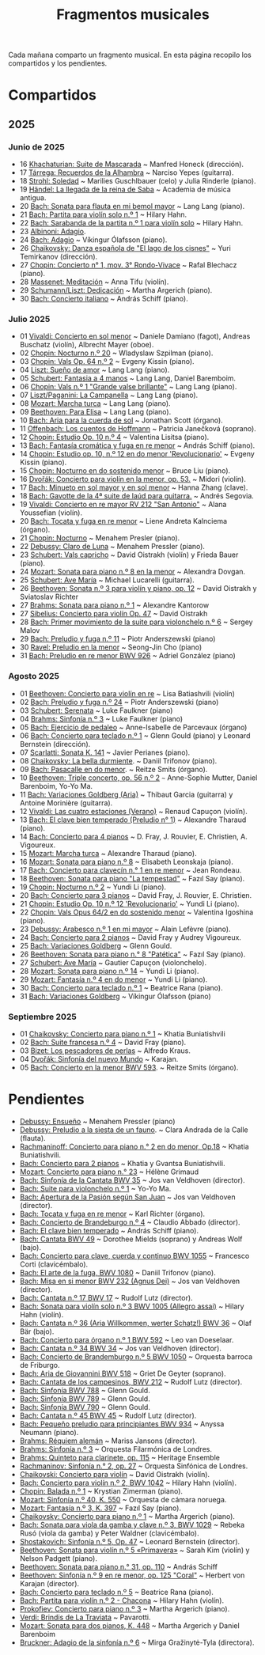 #+TITLE: Fragmentos musicales

Cada mañana comparto un fragmento musical. En esta página recopilo los
compartidos y los pendientes.

* Compartidos

** 2025

*** Junio de 2025
+ 16 [[https://youtu.be/P60WOUYOauI][Khachaturian: Suite de Mascarada]] ~ Manfred Honeck (dirección).
+ 17 [[https://youtu.be/EQGBbLBShzk][Tárrega: Recuerdos de la Alhambra]] ~ Narciso Yepes (guitarra).
+ 18 [[https://youtu.be/ORcAkPrS9Dk][Strohl: Soledad]] ~ Marilies Guschlbauer (celo) y Julia Rinderle (piano).
+ 19 [[https://youtu.be/U9FaoRJAgII][Händel: La llegada de la reina de Saba]] ~ Academia de música antigua.
+ 20 [[https://youtu.be/ZBPF3zesH6k][Bach: Sonata para flauta en mi bemol mayor]] ~ Lang Lang (piano).
+ 21 [[https://youtu.be/iEBX_ouEw1I][Bach: Partita para violín solo n.º 1]] ~ Hilary Hahn.
+ 22 [[https://youtu.be/5XzZudf5LJ0][Bach: Sarabanda de la partita n.º 1 para violín solo]] ~ Hilary Hahn.
+ 23 [[https://youtu.be/_eLU5W1vc8Y][Albinoni: Adagio]].
+ 24 [[https://youtu.be/h3-rNMhIyuQ][Bach: Adagio]] ~ Víkingur Ólafsson (piano).
+ 26 [[https://youtu.be/afQe11rv810][Chaikovsky: Danza española de "El lago de los cisnes"]] ~ Yuri Temirkanov (dirección).
+ 27 [[https://youtu.be/opoVkvHyA7o][Chopin: Concierto n° 1, mov. 3° Rondo-Vivace]] ~ Rafal Blechacz (piano).
+ 28 [[https://youtu.be/tRHd5g5m4O8][Massenet: Meditación]] ~ Anna Tifu (violín).
+ 29 [[https://youtu.be/rCP27rIVJBw][Schumann/Liszt: Dedicación]] ~ Martha Argerich (piano).
+ 30 [[https://youtu.be/ghTitIMtTCM][Bach: Concierto italiano]] ~ András Schiff (piano).

*** Julio 2025
+ 01 [[https://youtu.be/OwGJt0q-kRA][Vivaldi: Concierto en sol menor]] ~ Daniele Damiano (fagot), Andreas Buschatz (violín), Albrecht Mayer (oboe).
+ 02 [[https://youtu.be/n9oQEa-d5rU][Chopin: Nocturno n.º 20]] ~ Wladyslaw Szpilman (piano).
+ 03 [[https://youtu.be/WVsGf1ag6Us][Chopin: Vals Op. 64 n.º 2]] ~ Evgeny Kissin (piano).
+ 04 [[https://youtu.be/2FqugGjOkQE][Liszt: Sueño de amor]] ~ Lang Lang (piano).
+ 05 [[https://youtu.be/OZHPmRU38vA][Schubert: Fantasia a 4 manos]] ~ Lang Lang, Daniel Baremboim.
+ 06 [[https://youtu.be/s_O7q9RIep4][Chopin: Vals n.º 1 "Grande valse brillante"]] ~ Lang Lang (piano).
+ 07 [[https://youtu.be/x-8aa_t0d5A][Liszt/Paganini: La Campanella]] ~ Lang Lang (piano).
+ 08 [[https://youtu.be/0HhBr0t4VJ0][Mozart: Marcha turca]] ~ Lang Lang (piano).
+ 09 [[https://youtu.be/s71I_EWJk7I][Beethoven: Para Elisa]] ~ Lang Lang (piano).
+ 10 [[https://youtu.be/PyMz0w2UC9s][Bach: Aria para la cuerda de sol]] ~ Jonathan Scott (órgano).
+ 11 [[https://youtu.be/mVUpKIFHqZk][Offenbach: Los cuentos de Hoffmann]] ~ Patricia Janečková (soprano).
+ 12 [[https://youtu.be/y7sPRNhPDQU][Chopin: Estudio Op. 10 n.º 4]] ~ Valentina Lisitsa (piano).
+ 13 [[https://youtu.be/SNWOhm5iXxs][Bach: Fantasía cromática y fuga en re menor]] ~ András Schiff (piano).
+ 14 [[https://youtu.be/7VWHBHeNrg4][Chopin: Estudio op. 10, n.º 12 en do menor 'Revolucionario']] ~ Evgeny Kissin (piano).
+ 15 [[https://youtu.be/s_ST3hzMsVE][Chopin: Nocturno en do sostenido menor]] ~ Bruce Liu (piano).
+ 16 [[https://youtu.be/gHAF2TjxDsU][Dvořák: Concierto para violín en la menor, op. 53.]] ~ Midori (violín).
+ 17 [[https://youtu.be/oEnc_Qp5g6Q][Bach: Minueto en sol mayor y en sol menor]] ~ Hanna Zhang (clave).
+ 18 [[https://youtu.be/bcdS2hbpZcY][Bach: Gavotte de la 4ª suite de laúd para guitarra.]] ~ Andrés Segovia.
+ 19 [[https://youtu.be/_V6HpGCmId0][Vivaldi: Concierto en re mayor RV 212 "San Antonio"]] ~ Alana Youssefian (violín).
+ 20 [[https://youtu.be/erXG9vnN-GI][Bach: Tocata y fuga en re menor]] ~ Liene Andreta Kalnciema (órgano).
+ 21 [[https://youtu.be/-tIdhz35tcU][Chopin: Nocturno]] ~ Menahem Presler (piano).
+ 22 [[https://youtu.be/Ws4QlQklqR8][Debussy: Claro de Luna]] ~ Menahem Pressler (piano).
+ 23 [[https://youtu.be/jdO0OAvNj1o][Schubert: Vals capricho]] ~ David Oistrakh (violín) y Frieda Bauer (piano).
+ 24 [[https://youtu.be/31Rvn3vtoZ4][Mozart: Sonata para piano n.º 8 en la menor]] ~ Alexandra Dovgan.
+ 25 [[https://youtu.be/LNUJA9N14eM][Schubert: Ave María]] ~ Michael Lucarelli (guitarra).
+ 26 [[https://youtu.be/oDB1kOUFy5A][Beethoven: Sonata n.º 3 para violín y piano, op. 12]] ~ David Oistrakh y Sviatoslav Richter
+ 27 [[https://youtu.be/YjkdsuWAKTw?si=UGbDvpPni18gt4oG][Brahms: Sonata para piano n.º 1]] ~ Alexandre Kantorow
+ 27 [[https://youtu.be/b0YjkDFJwJE][Sibelius: Concierto para violín Op. 47]] ~ David Oistrakh
+ 28 [[https://youtu.be/w8eVHVblRVA][Bach: Primer movimiento de la suite para violonchelo n.º 6]] ~ Sergey Malov
+ 29 [[https://youtu.be/g7LveqdAKcs][Bach: Preludio y fuga n.º 11]] ~ Piotr Anderszewski (piano)
+ 30 [[https://youtu.be/xXPlCTQ2DMA][Ravel: Preludio en la menor]] ~ Seong-Jin Cho (piano)
+ 31 [[https://youtu.be/-VDuMRZmg3Y][Bach: Preludio en re menor BWV 926]] ~ Adriel González (piano)

*** Agosto 2025
+ 01 [[https://youtu.be/wCikqGo9O7o][Beethoven: Concierto para violín en re]] ~ Lisa Batiashvili (violín)
+ 02 [[https://youtu.be/k0uL8DLwfYg][Bach: Preludio y fuga n.º 24]] ~ Piotr Anderszewski (piano)
+ 03 [[https://youtu.be/1viUagdHYRA][Schubert: Serenata]] ~ Luke Faulkner (piano)
+ 04 [[https://youtu.be/D4q7lzfpCIs][Brahms: Sinfonía n.º 3]] ~ Luke Faulkner (piano)
+ 05 [[https://youtu.be/dSKK9gz789c][Bach: Ejercicio de pedaleo]] ~ Anne-Isabelle de Parcevaux (órgano)
+ 06 [[https://youtu.be/h7qtyCl7ysE][Bach: Concierto para teclado n.º 1]] ~ Glenn Gould (piano) y Leonard Bernstein (dirección).
+ 07 [[https://youtu.be/Nq5fDKzf_oQ][Scarlatti: Sonata K. 141]] ~ Javier Perianes (piano).
+ 08 [[https://youtu.be/8AmvyuhMAMg][Chaikovsky: La bella durmiente]]. ~ Daniil Trifonov (piano).
+ 09 [[https://youtu.be/zzBXZ__LN_M][Bach: Pasacalle en do menor]]. ~ Reitze Smits (órgano).
+ 10 [[https://youtu.be/452nsCCzIJs][Beethoven: Triple concerto, op. 56 n.º 2]] ~~~ Anne-Sophie Mutter, Daniel Barenboim, Yo-Yo Ma.
+ 11 [[https://youtu.be/iUuYirDJOa0][Bach: Variaciones Goldberg (Aria)]] ~ Thibaut Garcia (guitarra) y Antoine Morinière (guitarra).
+ 12 [[https://youtu.be/9ZqpSWkN5Ls][Vivaldi: Las cuatro estaciones (Verano)]] ~ Renaud Capuçon (violín).
+ 13 [[https://youtu.be/iWoI8vmE8bI][Bach: El clave bien temperado (Preludio n° 1)]] ~ Alexandre Tharaud (piano).
+ 14 [[https://youtu.be/Di2k06uNU1U][Bach: Concierto para 4 pianos]] ~ D. Fray, J. Rouvier, E. Christien, A. Vigoureux.
+ 15 [[https://youtu.be/_90bJpLcMzI][Mozart: Marcha turca]] ~ Alexandre Tharaud (piano).
+ 16 [[https://youtu.be/X8VSmkFmMSQ][Mozart: Sonata para piano n.º 8]] ~ Elisabeth Leonskaja (piano).
+ 17 [[https://youtu.be/XcsfDxojdV8][Bach: Concierto para clavecín n.° 1 en re menor]] ~ Jean Rondeau.
+ 18 [[https://youtu.be/co6nWmswipo][Beethoven: Sonata para piano "La tempestad"]] ~ Fazıl Say (piano).
+ 19 [[https://youtu.be/KLzYwT9YT-c][Chopin: Nocturno n.º 2]] ~ Yundi Li (piano).
+ 20 [[https://youtu.be/COoxnAYXALQ][Bach: Concierto para 3 pianos]] ~ David Fray, J. Rouvier, E. Christien.
+ 21 [[https://youtu.be/TjmKsInL4cc][Chopin: Estudio Op. 10 n.º 12 'Revolucionario']] ~ Yundi Li (piano).
+ 22 [[https://youtu.be/UWiy7xfn_YQ][Chopin: Vals Opus 64/2 en do sostenido menor]] ~ Valentina Igoshina (piano).
+ 23 [[https://youtu.be/qNoq240t54I][Debussy: Arabesco n.º 1 en mi mayor]] ~ Alain Lefèvre (piano).
+ 24 [[https://youtu.be/PtcIMMhnppk][Bach: Concierto para 2 pianos]] ~ David Fray y Audrey Vigoureux.
+ 25 [[https://youtu.be/99R-IpvH1CA][Bach: Variaciones Goldberg]] ~ Glenn Gould.
+ 26 [[https://youtu.be/LZGGmOOniCo][Beethoven: Sonata para piano n.° 8 "Patética"]] ~ Fazıl Say (piano).
+ 27 [[https://youtu.be/fH225XZldjs][Schubert: Ave María]] ~ Gautier Capuçon (violonchelo).
+ 28 [[https://youtu.be/-jH8HQOSfIc][Mozart: Sonata para piano n.º 14]] ~ Yundi Li (piano).
+ 29 [[https://youtu.be/HukHqkRItDo][Mozart: Fantasía n.º 4 en do menor]] ~ Yundi Li (piano).
+ 30 [[https://youtu.be/9A2YSn_duR4][Bach: Concierto para teclado n.º 1]] ~ Beatrice Rana (piano).
+ 31 [[https://youtu.be/LcJBKZqb-68][Bach: Variaciones Goldberg]] ~ Víkingur Ólafsson (piano)

*** Septiembre 2025
+ 01 [[https://youtu.be/cLmUzFOSsls][Chaikovsky: Concierto para piano n.º 1]]  ~ Khatia Buniatishvili
+ 02 [[https://youtu.be/rzQnPyJx3hA][Bach: Suite francesa n.º 4]] ~ David Fray (piano).
+ 03 [[https://youtu.be/zJ_Nsm-Y7RU][Bizet: Los pescadores de perlas]] ~ Alfredo Kraus.
+ 04 [[https://youtu.be/QW-s_FzD9Uc][Dvořák: Sinfonía del nuevo Mundo]] ~ Karajan.
+ 05 [[https://youtu.be/Z-xvW920gqk][Bach: Concierto en la menor BWV 593]]. ~ Reitze Smits (órgano).

* Pendientes
+ [[https://youtu.be/XfeA9cd1qLI][Debussy: Ensueño]] ~  Menahem Pressler (piano)
+ [[https://youtu.be/8UAYCubihlc][Debussy: Preludio a la siesta de un fauno]]. ~ Clara Andrada de la Calle (flauta).
+ [[https://youtu.be/gJHPZ0JGfb4][Rachmaninoff: Concierto para piano n.° 2 en do menor, Op.18]] ~ Khatia Buniatishvili.
+ [[https://youtu.be/K0nqoXSIS0Y][Bach: Concierto para 2 pianos]] ~ Khatia y Gvantsa Buniatishvili.
+ [[https://youtu.be/j8e0fBlvEMQ][Mozart: Concierto para piano n.° 23]] ~ Hélène Grimaud
+ [[https://youtu.be/24sDrkeDil8][Bach: Sinfonía de la Cantata BWV 35]] ~ Jos van Veldhoven (director).
+ [[https://youtu.be/Rx_IibJH4rA][Bach: Suite para violonchelo n.º 1]] ~ Yo-Yo Ma.
+ [[https://youtu.be/FyeOPfg_6FE][Bach: Apertura de la Pasión según San Juan]] ~ Jos van Veldhoven (director).
+ [[https://youtu.be/98w25S5yASc][Bach: Tocata y fuga en re menor]] ~ Karl Richter (órgano).
+ [[https://youtu.be/tp_WeHUKoXM][Bach: Concierto de Brandeburgo n.º 4]] ~ Claudio Abbado (director).
+ [[https://youtu.be/5gTA5q6eqyo][Bach: El clave bien temperado]] ~ András Schiff (piano).
+ [[https://youtu.be/wYC53466Y2c][Bach: Cantata BWV 49]] ~ Dorothee Mields (soprano) y Andreas Wolf (bajo).
+ [[https://youtu.be/pXMH56hJBVI][Bach: Concierto para clave, cuerda y continuo BWV 1055]] ~ Francesco Corti (clavicémbalo).
+ [[https://youtu.be/bLRHf_j1dLI][Bach: El arte de la fuga, BWV 1080]] ~ Daniil Trifonov (piano).
+ [[https://youtu.be/Ug6Wj8rO-iw][Bach: Misa en si menor BWV 232 (Agnus Dei)]] ~ Jos van Veldhoven (director).
+ [[https://youtu.be/7v0OlBiADJo][Bach: Cantata n.º 17 BWV 17]] ~ Rudolf Lutz (director).
+ [[https://youtu.be/UXDVB-glRKw][Bach: Sonata para violín solo n.º 3 BWV 1005 (Allegro assai)]] ~ Hilary Hahn (violín).
+ [[https://youtu.be/nUcxG3h5XCc][Bach: Cantata n.º 36 (Aria Willkommen, werter Schatz!) BWV 36]] ~ Olaf Bär (bajo).
+ [[https://youtu.be/bkCfCttf79k][Bach: Concierto para órgano n.º 1 BWV 592]] ~ Leo van Doeselaar.
+ [[https://youtu.be/-QA-Tc8Vw80][Bach: Cantata n.º 34 BWV 34]] ~ Jos van Veldhoven (director).
+ [[https://youtu.be/_V7oujd9djk][Bach: Concierto de Brandemburgo n.º 5 BWV 1050]] ~ Orquesta barroca de Friburgo.
+ [[https://youtu.be/-b06eO8QQkI][Bach: Aria de Giovannini BWV 518]] ~ Griet De Geyter (soprano).
+ [[https://youtu.be/KGMZaPYm-T4][Bach: Cantata de los campesinos, BWV 212]] ~ Rudolf Lutz (director).
+ [[https://youtu.be/UoZwnXDjbV0][Bach: Sinfonía BWV 788]] ~ Glenn Gould.
+ [[https://youtu.be/lQAPykd7usM][Bach: Sinfonía BWV 789]] ~ Glenn Gould.
+ [[https://youtu.be/sfwqbWt13kQ][Bach: Sinfonía BWV 790]] ~ Glenn Gould.
+ [[https://youtu.be/QmBKTdGM2hQ][Bach: Cantata n.º 45 BWV 45]] ~ Rudolf Lutz (director).
+ [[https://youtu.be/UjRBNFhP_ac][Bach: Pequeño preludio para principiantes BWV 934]] ~ Anyssa Neumann (piano).
+ [[https://youtu.be/-K1G8PgDfCI][Brahms: Réquiem alemán]] ~ Mariss Jansons (director).
+ [[https://youtu.be/VR49WCES28A][Brahms: Sinfonía n.º 3]] ~ Orquesta Filarmónica de Londres.
+ [[https://youtu.be/RmbdJt0VUQI][Brahms: Quinteto para clarinete, op. 115]] ~ Heritage Ensemble
+ [[https://youtu.be/QNRxHyZDU-Q][Rachmaninov: Sinfonía n.° 2, op. 27]] ~ Orquesta Sinfónica de Londres.
+ [[https://youtu.be/IgrUb2IS9sI][Chaikovski: Concierto para violín]] ~ David Oistrakh (violín).
+ [[https://youtu.be/DgfyryZJES4][Bach: Concierto para violín n.º 2, BWV 1042]] ~ Hilary Hahn (violín).
+ [[https://youtu.be/BSFNl4roGlI][Chopin: Balada n.º 1]] ~ Krystian Zimerman (piano).
+ [[https://youtu.be/NxV9VytEm9c][Mozart: Sinfonía n.º 40, K. 550]] ~ Orquesta de cámara noruega.
+ [[https://youtu.be/1V0rGf9PjzI][Mozart: Fantasía n.º 3, K. 397]] ~ Fazıl Say (piano).
+ [[https://youtu.be/BMsRteqEeII][Chaikovsky: Concierto para piano n.º 1]] ~ Martha Argerich (piano).
+ [[https://youtu.be/Aum2EmVMPYE][Bach: Sonata para viola da gamba y clave n.º 3, BWV 1029]] ~ Rebeka Rusó (viola da gamba) y Peter Waldner (clavicémbalo).
+ [[https://youtu.be/IS8FO6DEwfU][Shostakovich: Sinfonía n.º 5, Op. 47]] ~ Leonard Bernstein (director).
+ [[https://youtu.be/cB6lP3ORUtI][Beethoven: Sonata para violín n.º 5 «Primavera»]] ~ Sarah Kim (violín) y Nelson Padgett (piano).
+ [[https://youtu.be/-WxCQlu2l2I][Beethoven: Sonata para piano n.° 31, op. 110]] ~ András Schiff
+ [[https://youtu.be/tO2bOCWrYw0][Beethoven: Sinfonía n.º 9 en re menor, op. 125 "Coral"]] ~ Herbert von Karajan (director).
+ [[https://youtu.be/Fe40O80Kmcg][Bach: Concierto para teclado n.º 5]] ~ Beatrice Rana (piano).
+ [[https://youtu.be/ai8NiHI1-eo][Bach: Partita para violín n.º 2 - Chacona]] ~ Hilary Hahn (violín).
+ [[https://youtu.be/-ov2KrrrvSQ][Prokofiev: Concierto para piano n.º 3]] ~ Martha Argerich (piano).
+ [[https://youtu.be/pu7zWrIMV_g][Verdi: Brindis de La Traviata]] ~ Pavarotti.
+ [[https://youtu.be/USl7qUWU33k][Mozart: Sonata para dos pianos, K. 448]] ~ Martha Argerich y Daniel Barenboim
+ [[https://youtu.be/slfumgKMKyA][Bruckner: Adagio de la sinfonía n.º 6]] ~ Mirga Gražinytė-Tyla (directora).
